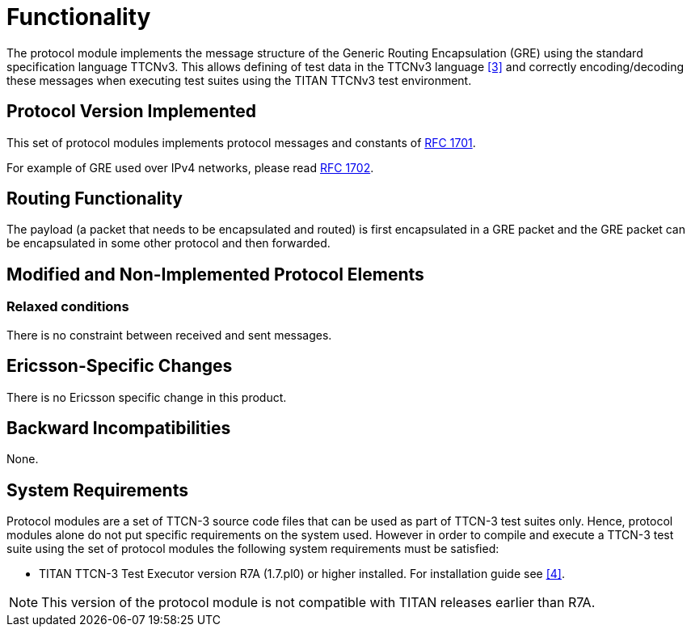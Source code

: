 = Functionality

The protocol module implements the message structure of the Generic Routing Encapsulation (GRE) using the standard specification language TTCNv3. This allows defining of test data in the TTCNv3 language <<6-references.adoc#_3, [3]>> and correctly encoding/decoding these messages when executing test suites using the TITAN TTCNv3 test environment.

== Protocol Version Implemented

This set of protocol modules implements protocol messages and constants of https://tools.ietf.org/html/rfc1701[RFC 1701].

For example of GRE used over IPv4 networks, please read https://tools.ietf.org/html/rfc1701[RFC 1702].

== Routing Functionality

The payload (a packet that needs to be encapsulated and routed) is first encapsulated in a GRE packet and the GRE packet can be encapsulated in some other protocol and then forwarded.

== Modified and Non-Implemented Protocol Elements

=== Relaxed conditions

There is no constraint between received and sent messages.

== Ericsson-Specific Changes

There is no Ericsson specific change in this product.

== Backward Incompatibilities

None.

== System Requirements

Protocol modules are a set of TTCN-3 source code files that can be used as part of TTCN-3 test suites only. Hence, protocol modules alone do not put specific requirements on the system used. However in order to compile and execute a TTCN-3 test suite using the set of protocol modules the following system requirements must be satisfied:

* TITAN TTCN-3 Test Executor version R7A (1.7.pl0) or higher installed. For installation guide see <<6-references.adoc#_4, [4]>>.

NOTE: This version of the protocol module is not compatible with TITAN releases earlier than R7A.
